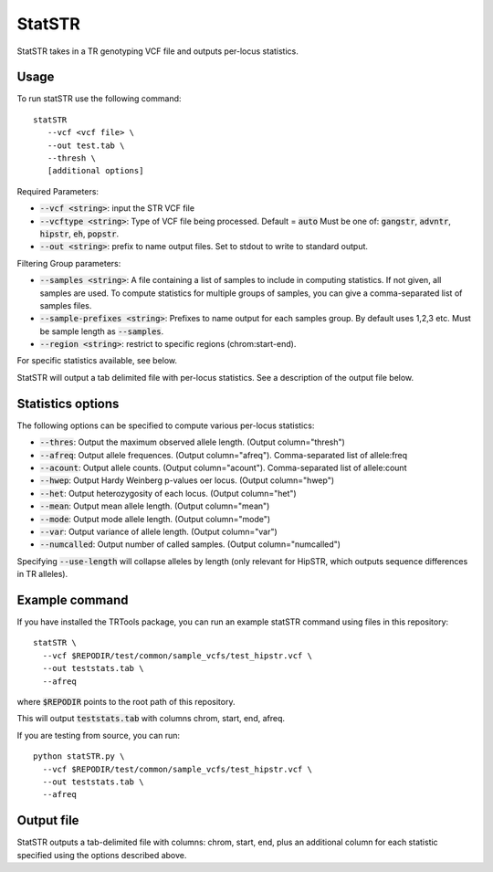 .. overview_directive
.. |statSTR overview| replace:: StatSTR takes in a TR genotyping VCF file and outputs per-locus statistics.
.. overview_directive_done


StatSTR
=======

|statSTR overview|

Usage 
-----
To run statSTR use the following command::

   statSTR 
      --vcf <vcf file> \
      --out test.tab \
      --thresh \
      [additional options]

Required Parameters: 

* :code:`--vcf <string>`: input the STR VCF file 
* :code:`--vcftype <string>`: Type of VCF file being processed. Default = :code:`auto` Must be one of: :code:`gangstr`, :code:`advntr`, :code:`hipstr`, :code:`eh`, :code:`popstr`.
* :code:`--out <string>`: prefix to name output files. Set to stdout to write to standard output.

Filtering Group parameters: 

* :code:`--samples <string>`: A file containing a list of samples to include in computing statistics. If not given, all samples are used. To compute statistics for multiple groups of samples, you can give a comma-separated list of samples files.
* :code:`--sample-prefixes <string>`: Prefixes to name output for each samples group. By default uses 1,2,3 etc. Must be sample length as :code:`--samples`.
* :code:`--region <string>`: restrict to specific regions (chrom:start-end). 

For specific statistics available, see below.

StatSTR will output a tab delimited file with per-locus statistics. See a description of the output file below.

Statistics options
------------------

The following options can be specified to compute various per-locus statistics:

* :code:`--thres`: Output the maximum observed allele length. (Output column="thresh") 
* :code:`--afreq`: Output allele frequences. (Output column="afreq"). Comma-separated list of allele:freq  
* :code:`--acount`: Output allele counts. (Output column="acount"). Comma-separated list of allele:count  
* :code:`--hwep`: Output Hardy Weinberg p-values oer locus. (Output column="hwep") 
* :code:`--het`: Output heterozygosity of each locus. (Output column="het") 
* :code:`--mean`: Output mean allele length. (Output column="mean") 
* :code:`--mode`: Output mode allele length. (Output column="mode") 
* :code:`--var`: Output variance of allele length. (Output column="var") 
* :code:`--numcalled`: Output number of called samples. (Output column="numcalled") 

Specifying :code:`--use-length` will collapse alleles by length (only relevant for HipSTR, which outputs sequence differences in TR alleles).

Example command
---------------

If you have installed the TRTools package, you can run an example statSTR command using files in this repository::

  statSTR \
    --vcf $REPODIR/test/common/sample_vcfs/test_hipstr.vcf \
    --out teststats.tab \
    --afreq

where :code:`$REPODIR` points to the root path of this repository.

This will output :code:`teststats.tab` with columns chrom, start, end, afreq.

If you are testing from source, you can run::

  python statSTR.py \
    --vcf $REPODIR/test/common/sample_vcfs/test_hipstr.vcf \
    --out teststats.tab \
    --afreq

Output file
-----------

StatSTR outputs a tab-delimited file with columns: chrom, start, end, plus an additional column for each statistic specified using the options described above.

